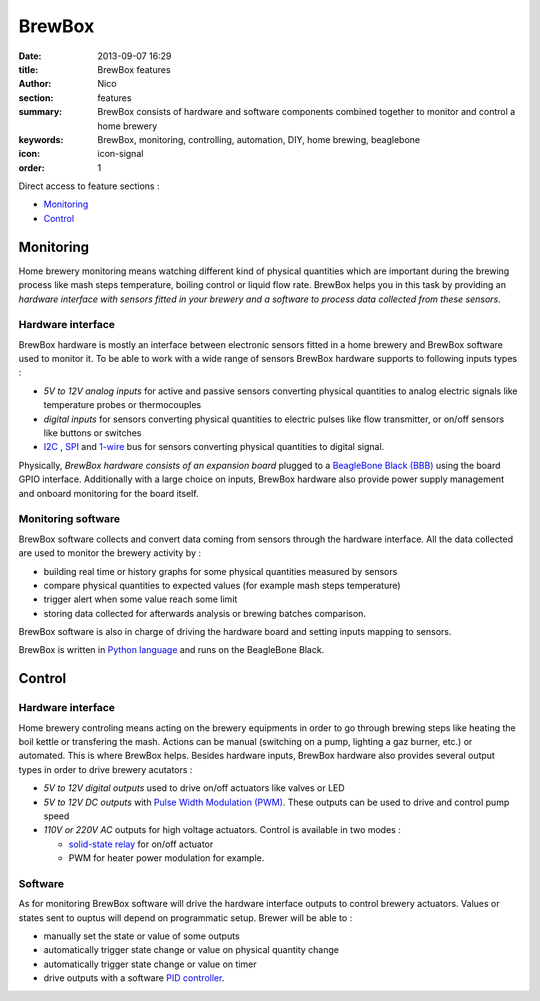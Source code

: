 BrewBox
#######

:date: 2013-09-07 16:29
:title: BrewBox features
:author: Nico
:section: features
:summary: BrewBox consists of hardware and software components combined together to monitor and control a home brewery
:keywords: BrewBox, monitoring, controlling, automation, DIY, home brewing, beaglebone
:icon: icon-signal
:order: 1

Direct access to feature sections :

- `Monitoring`_
- `Control`_

Monitoring
==========

Home brewery monitoring means watching different kind of physical quantities which are important during the brewing process like mash steps temperature, boiling control or liquid flow rate. BrewBox helps you in this task by providing an *hardware interface with sensors fitted in your brewery and a software to process data collected from these sensors*.

Hardware interface
------------------

BrewBox hardware is mostly an interface between electronic sensors fitted in a home brewery and BrewBox software used to monitor it. To be able to work with a wide range of sensors BrewBox hardware supports to following inputs types :

- *5V to 12V analog inputs* for active and passive sensors converting physical quantities to analog electric signals like temperature probes or thermocouples
- *digital inputs* for sensors converting physical quantities to electric pulses like flow transmitter, or on/off sensors like buttons or switches
- `I2C <http://en.wikipedia.org/wiki/I2C>`_ , `SPI <http://en.wikipedia.org/wiki/SPI>`_ and `1-wire <http://en.wikipedia.org/wiki/1-Wire>`_ bus for sensors converting physical quantities to digital signal.

Physically, *BrewBox hardware consists of an expansion board* plugged to a `BeagleBone Black (BBB) <http://beagleboard.org/Products/BeagleBone%20Black>`_ using the board GPIO interface. Additionally with a large choice on inputs, BrewBox hardware also provide power supply management and onboard monitoring for the board itself.

.. image:: /static/images/arch_schema1.png
   :alt: BrewBox architecture diagram
   :align: center



Monitoring software
-------------------

BrewBox software collects and convert data coming from sensors through the hardware interface. All the data collected are used to monitor the brewery activity by :

- building real time or history graphs for some physical quantities measured by sensors
- compare physical quantities to expected values (for example mash steps temperature)
- trigger alert when some value reach some limit
- storing data collected for afterwards analysis or brewing batches comparison.

BrewBox software is also in charge of driving the hardware board and setting inputs mapping to sensors.

BrewBox is written in `Python language <http://www.python.org>`_ and runs on the BeagleBone Black.

.. image:: /static/images/arch_schema2.png
   :alt: BrewBox architecture diagram
   :align: center

Control
=======

Hardware interface
------------------

Home brewery controling means acting on the brewery equipments in order to go through brewing steps like heating the boil kettle or transfering the mash. Actions can be manual (switching on a pump, lighting a gaz burner, etc.) or automated. This is where BrewBox helps. Besides hardware inputs, BrewBox hardware also provides several output types in order to drive brewery acutators :

- *5V to 12V digital outputs* used to drive on/off actuators like valves or LED
- *5V to 12V DC outputs* with `Pulse Width Modulation (PWM) <http://en.wikipedia.org/wiki/Pulse-width_modulation>`_. These outputs can be used to drive and control pump speed
- *110V or 220V AC* outputs for high voltage actuators. Control is available in two modes :

  - `solid-state relay <http://en.wikipedia.org/wiki/Solid-state_relay>`_ for on/off actuator
  - PWM for heater power modulation for example.

Software
--------

As for monitoring BrewBox software will drive the hardware interface outputs to control brewery actuators. Values or states sent to ouptus will depend on programmatic setup. Brewer will be able to :

- manually set the state or value of some outputs
- automatically trigger state change or value on physical quantity change
- automatically trigger state change or value on timer
- drive outputs with a software `PID controller <http://en.wikipedia.org/wiki/PID_controller>`_.

